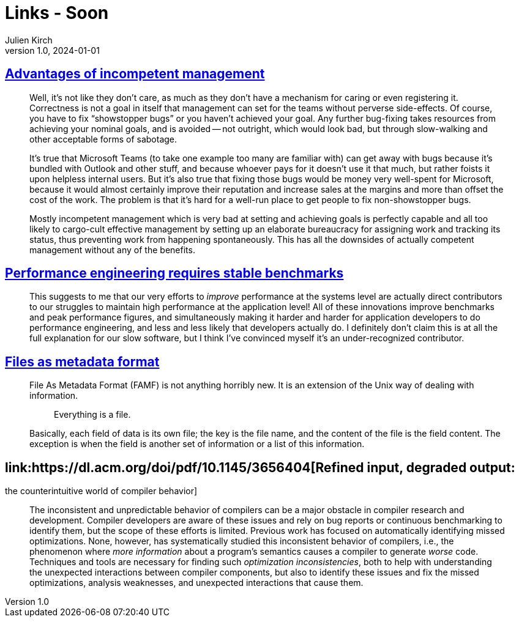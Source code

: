 = Links - Soon
Julien Kirch
v1.0, 2024-01-01
:article_lang: en
:figure-caption!:
:article_description: 

== link:https://yosefk.com/blog/advantages-of-incompetent-management.html[Advantages of incompetent management]

[quote]
____
Well, it's not like they don't care, as much as they don't have a mechanism for caring or even registering it. Correctness is not a goal in itself that management can set for the teams without perverse side-effects. Of course, you have to fix "`showstopper bugs`" or you haven't achieved your goal. Any further bug-fixing takes resources from achieving your nominal goals, and is avoided -- not outright, which would look bad, but through slow-walking and other acceptable forms of sabotage.

It's true that Microsoft Teams (to take one example too many are familiar with) can get away with bugs because it's bundled with Outlook and other stuff, and because whoever pays for it doesn't use it that much, but rather foists it upon helpless internal users. But it's also true that fixing those bugs would be money very well-spent for Microsoft, because it would almost certainly improve their reputation and increase sales at the margins and more than offset the cost of the work. The problem is that it's hard for a well-run place to get people to fix non-showstopper bugs.
____

[quote]
____
Mostly incompetent management which is very bad at setting and achieving goals is perfectly capable and all too likely to cargo-cult effective management by setting up an elaborate bureaucracy for assigning work and tracking its status, thus preventing work from happening spontaneously. This has all the downsides of actually competent management without any of the benefits.
____

== link:https://buttondown.email/nelhage/archive/performance-engineering-requires-stable-benchmarks/[Performance engineering requires stable benchmarks]

[quote]
____
This suggests to me that our very efforts to _improve_ performance at the systems level are actually direct contributors to our struggles to maintain high performance at the application level! All of these innovations improve benchmarks and peak performance figures, and simultaneously making it harder and harder for application developers to do performance engineering, and less and less likely that developers actually do. I definitely don't claim this is at all the full explanation for our slow software, but I think I've convinced myself it's an under-recognized contributor.
____

== link:https://prma.dev/posts/files-as-metadata-format[Files as metadata format]

[quote]
____
File As Metadata Format (FAMF) is not anything horribly new. It is an extension of the Unix way of dealing with information.

[quote]
_____
Everything is a file.
_____

Basically, each field of data is its own file; the key is the file name, and the content of the file is the field content. The exception is when the field is another set of information or a list of this information.
____

== link:https://dl.acm.org/doi/pdf/10.1145/3656404[Refined input, degraded output:
the counterintuitive world of compiler behavior]

[quote]
____
The inconsistent and unpredictable behavior of compilers can be a major obstacle in compiler research and development. Compiler developers are aware of these issues and rely on bug reports or continuous benchmarking to identify them, but the scope of these efforts is limited. Previous work has focused on automatically identifying missed optimizations. None, however, has systematically studied this inconsistent behavior of compilers, i.e., the phenomenon where _more information_ about a program’s semantics causes a compiler to generate _worse_ code. Techniques and tools are necessary for finding such _optimization inconsistencies_, both to help with understanding the unexpected interactions between compiler components, but also to identify these issues and fix the missed optimizations, analysis weaknesses, and unexpected interactions that cause them.
____
